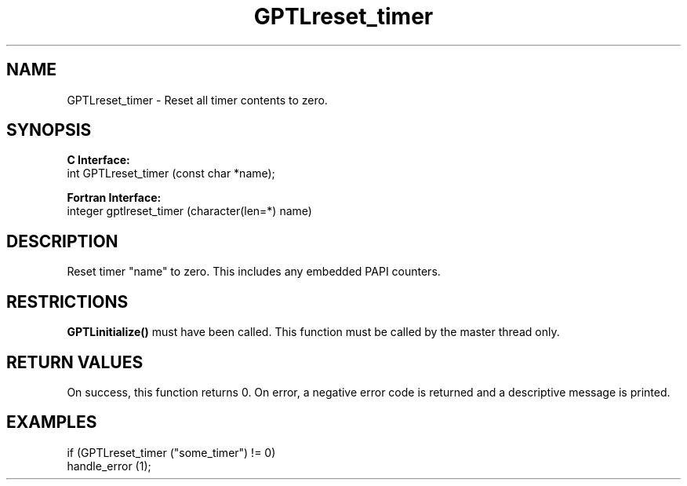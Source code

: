 .\" $Id$
.TH GPTLreset_timer 3 "January, 2009" "GPTL"

.SH NAME
GPTLreset_timer \- Reset all timer contents to zero. 

.SH SYNOPSIS
.B C Interface:
.nf
int GPTLreset_timer (const char *name);
.fi

.B Fortran Interface:
.nf
integer gptlreset_timer (character(len=*) name)
.fi

.SH DESCRIPTION
Reset timer "name" to zero.  This includes any embedded PAPI counters.

.SH RESTRICTIONS
.B GPTLinitialize()
must have been called. This function must be called by the master thread only.

.SH RETURN VALUES
On success, this function returns 0.
On error, a negative error code is returned and a descriptive message is printed. 

.SH EXAMPLES
.nf         
.if t .ft CW

if (GPTLreset_timer ("some_timer") != 0)
  handle_error (1);

.if t .ft P
.fi
